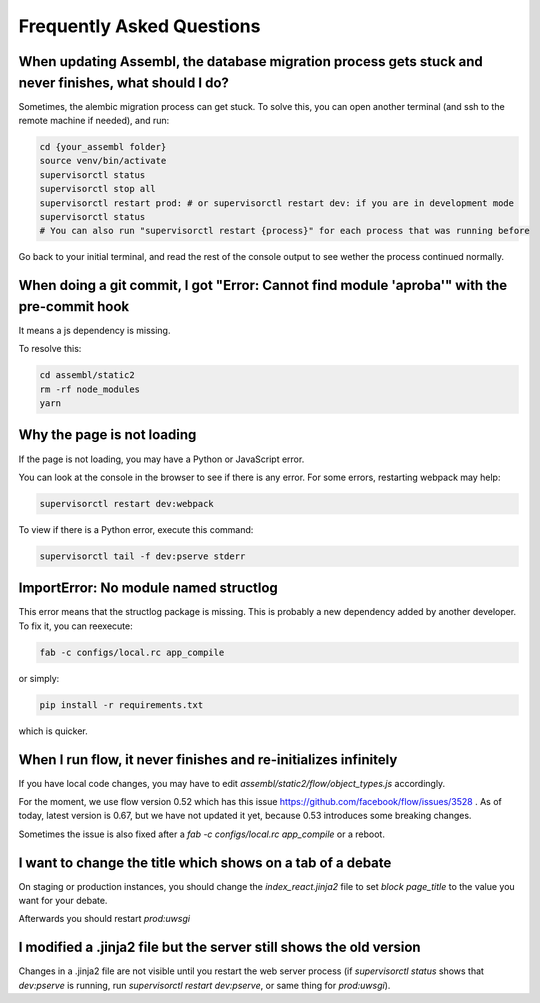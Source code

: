 
Frequently Asked Questions
==========================

When updating Assembl, the database migration process gets stuck and never finishes, what should I do?
------------------------------------------------------------------------------------------------------

Sometimes, the alembic migration process can get stuck.
To solve this, you can open another terminal (and ssh to the remote machine if needed), and run:

.. code:: sh

    cd {your_assembl folder}
    source venv/bin/activate
    supervisorctl status
    supervisorctl stop all
    supervisorctl restart prod: # or supervisorctl restart dev: if you are in development mode
    supervisorctl status
    # You can also run "supervisorctl restart {process}" for each process that was running before

Go back to your initial terminal, and read the rest of the console output to see wether the process continued normally.

When doing a git commit, I got "Error: Cannot find module 'aproba'" with the pre-commit hook
---------------------------------------------------------------------------------------------

It means a js dependency is missing.

To resolve this:

.. code:: sh

    cd assembl/static2
    rm -rf node_modules
    yarn

Why the page is not loading
---------------------------

If the page is not loading, you may have a Python or JavaScript error.

You can look at the console in the browser to see if there is any error.
For some errors, restarting webpack may help:

.. code:: sh

    supervisorctl restart dev:webpack

To view if there is a Python error, execute this command:

.. code:: sh

    supervisorctl tail -f dev:pserve stderr

ImportError: No module named structlog
--------------------------------------

This error means that the structlog package is missing.
This is probably a new dependency added by another developer.
To fix it, you can reexecute:

.. code:: sh

    fab -c configs/local.rc app_compile

or simply:

.. code:: sh

    pip install -r requirements.txt

which is quicker.


When I run flow, it never finishes and re-initializes infinitely
----------------------------------------------------------------

If you have local code changes, you may have to edit `assembl/static2/flow/object_types.js` accordingly.

For the moment, we use flow version 0.52 which has this issue https://github.com/facebook/flow/issues/3528 . As of today, latest version is 0.67, but we have not updated it yet, because 0.53 introduces some breaking changes.

Sometimes the issue is also fixed after a `fab -c configs/local.rc app_compile` or a reboot.


I want to change the title which shows on a tab of a debate
------------------------------------------------------------
On staging or production instances, you should change the `index_react.jinja2` file to set `block page_title` to the value you want for your debate.

Afterwards you should restart `prod:uwsgi`

I modified a .jinja2 file but the server still shows the old version
--------------------------------------------------------------------

Changes in a .jinja2 file are not visible until you restart the web server process (if `supervisorctl status` shows that `dev:pserve` is running, run `supervisorctl restart dev:pserve`, or same thing for `prod:uwsgi`).
